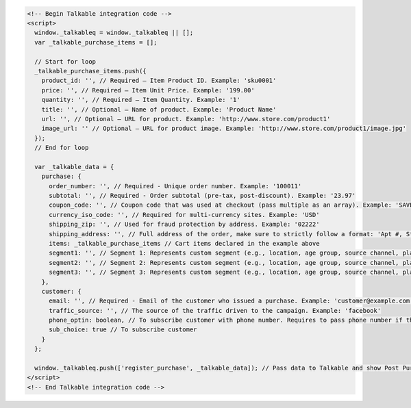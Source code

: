 .. code-block:: html

  <!-- Begin Talkable integration code -->
  <script>
    window._talkableq = window._talkableq || [];
    var _talkable_purchase_items = [];

    // Start for loop
    _talkable_purchase_items.push({
      product_id: '', // Required — Item Product ID. Example: 'sku0001'
      price: '', // Required — Item Unit Price. Example: '199.00'
      quantity: '', // Required — Item Quantity. Example: '1'
      title: '', // Optional — Name of product. Example: 'Product Name'
      url: '', // Optional — URL for product. Example: 'http://www.store.com/product1'
      image_url: '' // Optional — URL for product image. Example: 'http://www.store.com/product1/image.jpg'
    });
    // End for loop

    var _talkable_data = {
      purchase: {
        order_number: '', // Required - Unique order number. Example: '100011'
        subtotal: '', // Required - Order subtotal (pre-tax, post-discount). Example: '23.97'
        coupon_code: '', // Coupon code that was used at checkout (pass multiple as an array). Example: 'SAVE20'
        currency_iso_code: '', // Required for multi-currency sites. Example: 'USD'
        shipping_zip: '', // Used for fraud protection by address. Example: '02222'
        shipping_address: '', // Full address of the order, make sure to strictly follow a format: 'Apt #, Street address, City, State, ZIP, Country'
        items: _talkable_purchase_items // Cart items declared in the example above
        segment1: '', // Segment 1: Represents custom segment (e.g., location, age group, source channel, platform, gender, interests).
        segment2: '', // Segment 2: Represents custom segment (e.g., location, age group, source channel, platform, gender, interests).
        segment3: '', // Segment 3: Represents custom segment (e.g., location, age group, source channel, platform, gender, interests).
      },
      customer: {
        email: '', // Required - Email of the customer who issued a purchase. Example: 'customer@example.com'
        traffic_source: '', // The source of the traffic driven to the campaign. Example: 'facebook'
        phone_optin: boolean, // To subscribe customer with phone number. Requires to pass phone number if the value is true
        sub_choice: true // To subscribe customer
      }
    };

    window._talkableq.push(['register_purchase', _talkable_data]); // Pass data to Talkable and show Post Purchase campaign as a result
  </script>
  <!-- End Talkable integration code -->
